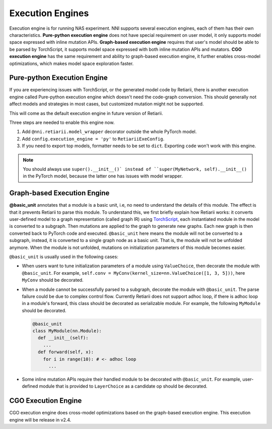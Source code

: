 Execution Engines
=================

Execution engine is for running NAS experiment. NNI supports several execution engines, each of them has their own characteristics. **Pure-python execution engine** does not have special requirement on user model, it only supports model space expressed with inline mutation APIs. **Graph-based execution engine** requires that user's model should be able to be parsed by TorchScript, it supports model space expressed with both inline mutation APIs and mutators. **CGO execution engine** has the same requirement and ability to graph-based execution engine, it further enables cross-model optimizations, which makes model space exploration faster.

Pure-python Execution Engine
----------------------------

If you are experiencing issues with TorchScript, or the generated model code by Retiarii, there is another execution engine called Pure-python execution engine which doesn't need the code-graph conversion. This should generally not affect models and strategies in most cases, but customized mutation might not be supported.

This will come as the default execution engine in future version of Retiarii.

Three steps are needed to enable this engine now.

1. Add ``@nni.retiarii.model_wrapper`` decorator outside the whole PyTorch model.
2. Add ``config.execution_engine = 'py'`` to ``RetiariiExeConfig``.
3. If you need to export top models, formatter needs to be set to ``dict``. Exporting ``code`` won't work with this engine.

.. note:: You should always use ``super().__init__()` instead of ``super(MyNetwork, self).__init__()`` in the PyTorch model, because the latter one has issues with model wrapper.

Graph-based Execution Engine
----------------------------

**@basic_unit** annotates that a module is a basic unit, i.e, no need to understand the details of this module. The effect is that it prevents Retiarii to parse this module. To understand this, we first briefly explain how Retiarii works: it converts user-defined model to a graph representation (called graph IR) using `TorchScript <https://pytorch.org/docs/stable/jit.html>`__, each instantiated module in the model is converted to a subgraph. Then mutations are applied to the graph to generate new graphs. Each new graph is then converted back to PyTorch code and executed. ``@basic_unit`` here means the module will not be converted to a subgraph, instead, it is converted to a single graph node as a basic unit. That is, the module will not be unfolded anymore. When the module is not unfolded, mutations on initialization parameters of this module becomes easier.

``@basic_unit`` is usually used in the following cases:

* When users want to tune initialization parameters of a module using ``ValueChoice``, then decorate the module with ``@basic_unit``. For example, ``self.conv = MyConv(kernel_size=nn.ValueChoice([1, 3, 5]))``, here ``MyConv`` should be decorated.

* When a module cannot be successfully parsed to a subgraph, decorate the module with ``@basic_unit``. The parse failure could be due to complex control flow. Currently Retiarii does not support adhoc loop, if there is adhoc loop in a module's forward, this class should be decorated as serializable module. For example, the following ``MyModule`` should be decorated.

  .. code-block:: python

    @basic_unit
    class MyModule(nn.Module):
      def __init__(self):
        ...
      def forward(self, x):
        for i in range(10): # <- adhoc loop
          ...

* Some inline mutation APIs require their handled module to be decorated with ``@basic_unit``. For example, user-defined module that is provided to ``LayerChoice`` as a candidate op should be decorated.


CGO Execution Engine
--------------------

CGO execution engine does cross-model optimizations based on the graph-based execution engine. This execution engine will be release in v2.4.